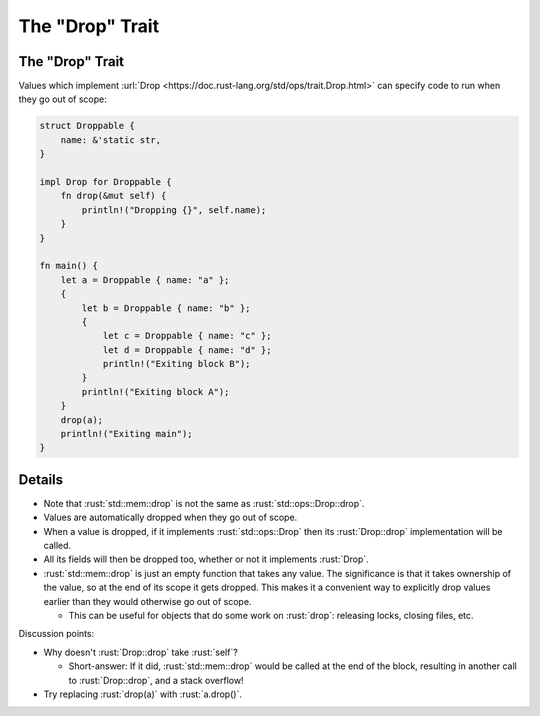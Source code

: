 ====================
The "Drop" Trait
====================

--------------------
The "Drop" Trait
--------------------

Values which implement
:url:`Drop <https://doc.rust-lang.org/std/ops/trait.Drop.html>` can
specify code to run when they go out of scope:

.. code:: rust

   struct Droppable {
       name: &'static str,
   }

   impl Drop for Droppable {
       fn drop(&mut self) {
           println!("Dropping {}", self.name);
       }
   }

   fn main() {
       let a = Droppable { name: "a" };
       {
           let b = Droppable { name: "b" };
           {
               let c = Droppable { name: "c" };
               let d = Droppable { name: "d" };
               println!("Exiting block B");
           }
           println!("Exiting block A");
       }
       drop(a);
       println!("Exiting main");
   }

.. raw:: html

---------
Details
---------

-  Note that :rust:`std::mem::drop` is not the same as
   :rust:`std::ops::Drop::drop`.
-  Values are automatically dropped when they go out of scope.
-  When a value is dropped, if it implements :rust:`std::ops::Drop` then its
   :rust:`Drop::drop` implementation will be called.
-  All its fields will then be dropped too, whether or not it implements
   :rust:`Drop`.
-  :rust:`std::mem::drop` is just an empty function that takes any value.
   The significance is that it takes ownership of the value, so at the
   end of its scope it gets dropped. This makes it a convenient way to
   explicitly drop values earlier than they would otherwise go out of
   scope.

   -  This can be useful for objects that do some work on :rust:`drop`:
      releasing locks, closing files, etc.

Discussion points:

-  Why doesn't :rust:`Drop::drop` take :rust:`self`?

   -  Short-answer: If it did, :rust:`std::mem::drop` would be called at the
      end of the block, resulting in another call to :rust:`Drop::drop`, and
      a stack overflow!

-  Try replacing :rust:`drop(a)` with :rust:`a.drop()`.

.. raw:: html


